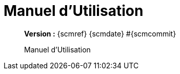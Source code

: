 :toc: left
:toc-title: Table des matières
:doctype: book

ifndef::imagesdir[] 
:imagesdir: assets
endif::[]

= Manuel d'Utilisation

[abstract]
--
*Version :* {scmref} {scmdate} #{scmcommit}

Manuel d'Utilisation
--

:leveloffset: +1

// <<<
// include::chapitre-01.adoc[]

:leveloffset: -1




